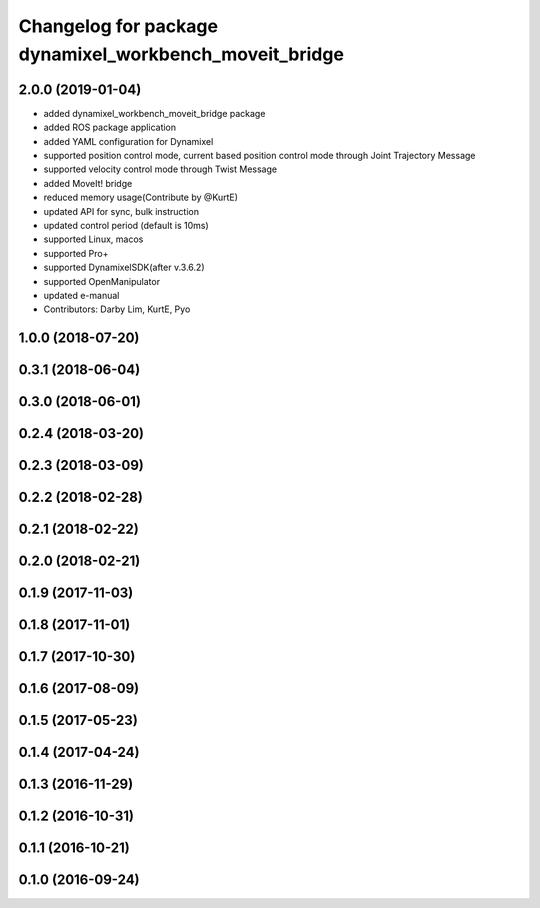 ^^^^^^^^^^^^^^^^^^^^^^^^^^^^^^^^^^^^^^^^^^^^^^^^^^^^^^^
Changelog for package dynamixel_workbench_moveit_bridge
^^^^^^^^^^^^^^^^^^^^^^^^^^^^^^^^^^^^^^^^^^^^^^^^^^^^^^^

2.0.0 (2019-01-04)
------------------
* added dynamixel_workbench_moveit_bridge package
* added ROS package application 
* added YAML configuration for Dynamixel 
* supported position control mode, current based position control mode through Joint Trajectory Message
* supported velocity control mode through Twist Message
* added MoveIt! bridge
* reduced memory usage(Contribute by @KurtE)
* updated API for sync, bulk instruction
* updated control period (default is 10ms)
* supported Linux, macos 
* supported Pro+ 
* supported DynamixelSDK(after v.3.6.2)
* supported OpenManipulator
* updated e-manual
* Contributors: Darby Lim, KurtE, Pyo

1.0.0 (2018-07-20)
------------------

0.3.1 (2018-06-04)
------------------

0.3.0 (2018-06-01)
------------------

0.2.4 (2018-03-20)
------------------

0.2.3 (2018-03-09)
------------------

0.2.2 (2018-02-28)
------------------

0.2.1 (2018-02-22)
------------------

0.2.0 (2018-02-21)
------------------

0.1.9 (2017-11-03)
------------------

0.1.8 (2017-11-01)
------------------

0.1.7 (2017-10-30)
------------------

0.1.6 (2017-08-09)
------------------

0.1.5 (2017-05-23)
------------------

0.1.4 (2017-04-24)
------------------

0.1.3 (2016-11-29)
------------------

0.1.2 (2016-10-31)
------------------

0.1.1 (2016-10-21)
------------------

0.1.0 (2016-09-24)
------------------
